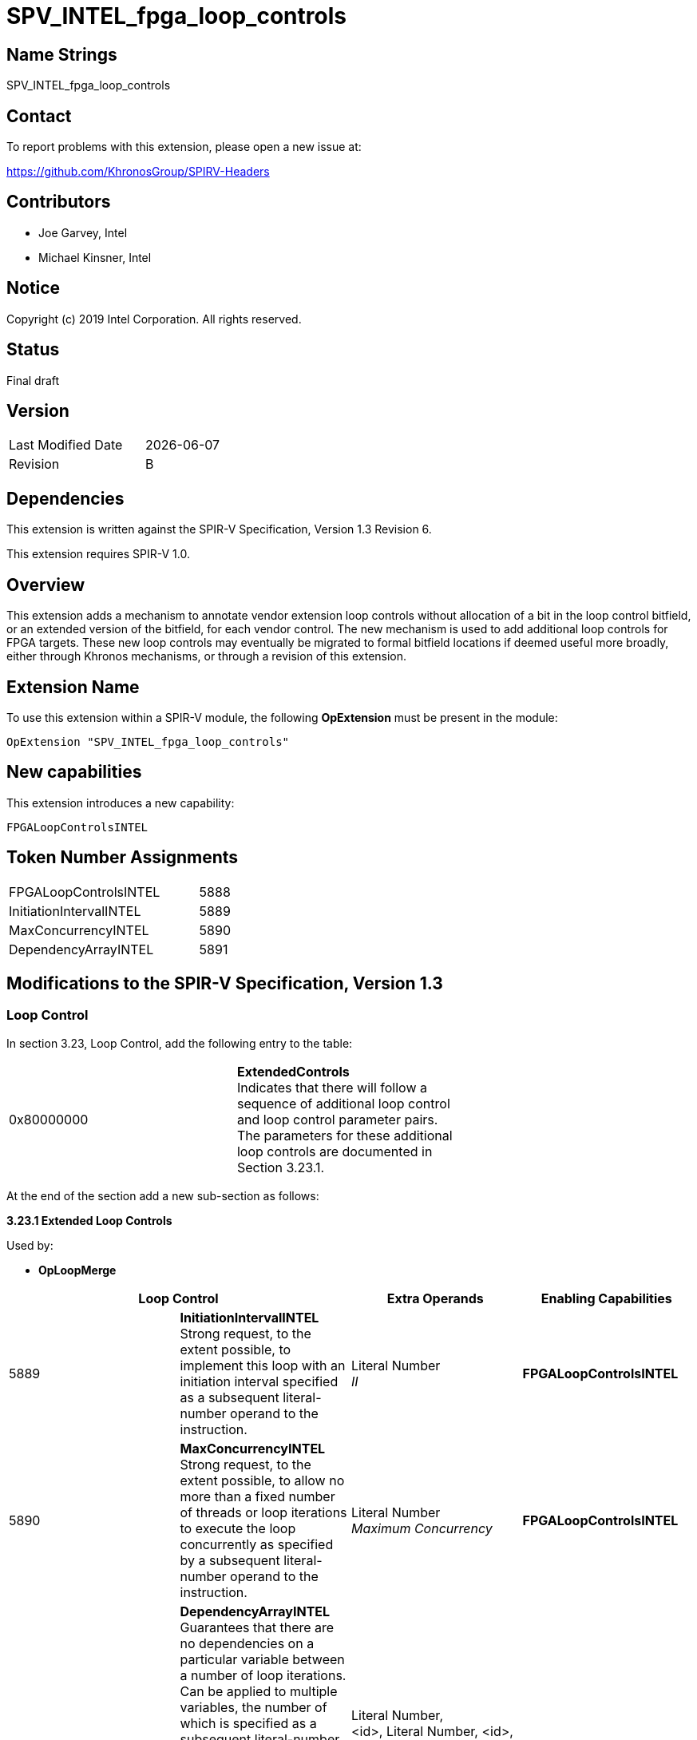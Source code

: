 SPV_INTEL_fpga_loop_controls
============================

== Name Strings

SPV_INTEL_fpga_loop_controls

== Contact

To report problems with this extension, please open a new issue at:

https://github.com/KhronosGroup/SPIRV-Headers

== Contributors

- Joe Garvey, Intel +
- Michael Kinsner, Intel

== Notice

Copyright (c) 2019 Intel Corporation.  All rights reserved.

== Status

Final draft

== Version

[width="40%",cols="25,25"]
|========================================
| Last Modified Date | {docdate}
| Revision           | B
|========================================

== Dependencies

This extension is written against the SPIR-V Specification,
Version 1.3 Revision 6.

This extension requires SPIR-V 1.0.

== Overview

This extension adds a mechanism to annotate vendor extension loop controls without allocation of a bit in the loop control bitfield, or an extended version of the bitfield, for each vendor control.  The new mechanism is used to add additional loop controls for FPGA targets.  These new loop controls may eventually be migrated to formal bitfield locations if deemed useful more broadly, either through Khronos mechanisms, or through a revision of this extension.

== Extension Name
To use this extension within a SPIR-V module, the following *OpExtension* must be present in the module:

----
OpExtension "SPV_INTEL_fpga_loop_controls"
----
 
== New capabilities
This extension introduces a new capability:

----
FPGALoopControlsINTEL
----

== Token Number Assignments

[width="40%"]
[cols="70%,30%"]
[grid="rows"]
|====
|FPGALoopControlsINTEL  |5888
|InitiationIntervalINTEL|5889
|MaxConcurrencyINTEL|5890
|DependencyArrayINTEL   |5891
|====

== Modifications to the SPIR-V Specification, Version 1.3

=== Loop Control
In section 3.23, Loop Control, add the following entry to the table:

|=====
| 0x80000000 | *ExtendedControls* +
Indicates that there will follow a sequence of additional loop control and loop control parameter pairs.  The parameters for these additional loop controls are documented in Section 3.23.1. |
|=====

At the end of the section add a new sub-section as follows:

*3.23.1 Extended Loop Controls*

Used by:

* *OpLoopMerge*

[options="header"]
[cols=4]
|====
2+^| *Loop Control* | *Extra Operands* | *Enabling Capabilities*
| 5889 | *InitiationIntervalINTEL* +
Strong request, to the extent possible, to implement this loop with an initiation interval specified as a subsequent literal-number operand to the instruction. | Literal Number +
_II_ | *FPGALoopControlsINTEL*
| 5890 | *MaxConcurrencyINTEL* +
Strong request, to the extent possible, to allow no more than a fixed number of threads or loop iterations to execute the loop concurrently as specified by a subsequent literal-number operand to the instruction. | Literal Number +
_Maximum Concurrency_ | *FPGALoopControlsINTEL*
| 5891 | *DependencyArrayINTEL* +
Guarantees that there are no dependencies on a particular variable between a number of loop iterations.  
Can be applied to multiple variables, the number of which is specified as a subsequent literal-number operand to the instruction.  
For each variable an <id> and literal number pair are provided indicating the variable and number of loop iterations. A number of loop iterations of 0 indicates that there are no loop-carried dependences on that variable.  | Literal Number, +
<id>, Literal Number, <id>, Literal Number, ...
_Number of Variables_, +
_Variable_, _Length_, _Variable_, _Length_ ... | *FPGALoopControlsINTEL*
|====

=== Capability

Modify Section 3.31, Capability, adding a row to the Capability table:

[options="header"]
|=====
2+^| Capability ^| Implicitly Declares
| 5888 | FPGALoopControlsINTEL | 
|=====

=== Validation Rules

None.

== Issues

None.

== Revision History

[cols="5,15,15,70"]
[grid="rows"]
[options="header"]
|========================================
|Rev|Date|Author|Changes
|A|2019-05-06|Joe Garvey|*Initial public release*
|B|2019-05-07|Michael Kinsner|Update overview wording
|======================================== 

